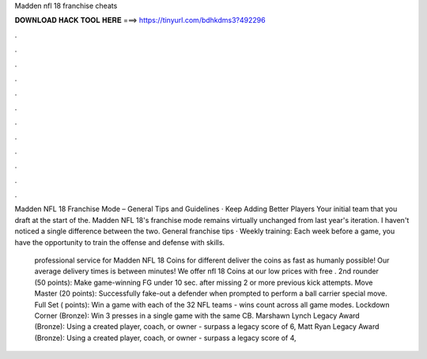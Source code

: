 Madden nfl 18 franchise cheats



𝐃𝐎𝐖𝐍𝐋𝐎𝐀𝐃 𝐇𝐀𝐂𝐊 𝐓𝐎𝐎𝐋 𝐇𝐄𝐑𝐄 ===> https://tinyurl.com/bdhkdms3?492296



.



.



.



.



.



.



.



.



.



.



.



.

Madden NFL 18 Franchise Mode – General Tips and Guidelines · Keep Adding Better Players Your initial team that you draft at the start of the. Madden NFL 18's franchise mode remains virtually unchanged from last year's iteration. I haven't noticed a single difference between the two. General franchise tips · Weekly training: Each week before a game, you have the opportunity to train the offense and defense with skills.

 professional service for Madden NFL 18 Coins for different  deliver the coins as fast as humanly possible! Our average delivery times is between minutes! We offer nfl 18 Coins at our low prices with free . 2nd rounder (50 points): Make game-winning FG under 10 sec. after missing 2 or more previous kick attempts. Move Master (20 points): Successfully fake-out a defender when prompted to perform a ball carrier special move. Full Set ( points): Win a game with each of the 32 NFL teams - wins count across all game modes. Lockdown Corner (Bronze): Win 3 presses in a single game with the same CB. Marshawn Lynch Legacy Award (Bronze): Using a created player, coach, or owner - surpass a legacy score of 6, Matt Ryan Legacy Award (Bronze): Using a created player, coach, or owner - surpass a legacy score of 4,
